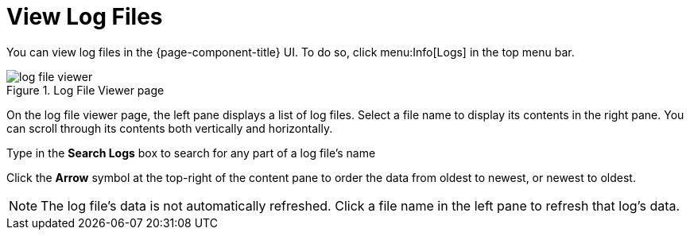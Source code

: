 
[[ga-operation-log-file-viewer]]
= View Log Files

You can view log files in the {page-component-title} UI.
To do so, click menu:Info[Logs] in the top menu bar.

.Log File Viewer page
image::logging/log-file-viewer.png[]

On the log file viewer page, the left pane displays a list of log files.
Select a file name to display its contents in the right pane.
You can scroll through its contents both vertically and horizontally.

Type in the *Search Logs* box to search for any part of a log file's name

Click the *Arrow* symbol at the top-right of the content pane to order the data from oldest to newest, or newest to oldest.

NOTE: The log file's data is not automatically refreshed.
Click a file name in the left pane to refresh that log's data.
